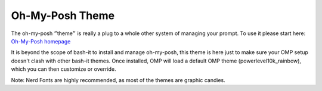 .. _oh-my-posh:

Oh-My-Posh Theme
================

The oh-my-posh ״theme״ is really a plug to a whole other system
of managing your prompt. To use it please start here:
`Oh-My-Posh homepage <https://ohmyposh.dev/>`_

It is beyond the scope of bash-it to install and manage oh-my-posh,
this theme is here just to make sure your OMP setup doesn't clash
with other bash-it themes. Once installed, OMP will load a default
OMP theme (powerlevel10k_rainbow), which you can then
customize or override.

Note: Nerd Fonts are highly recommended, as most of the themes are graphic candies.
